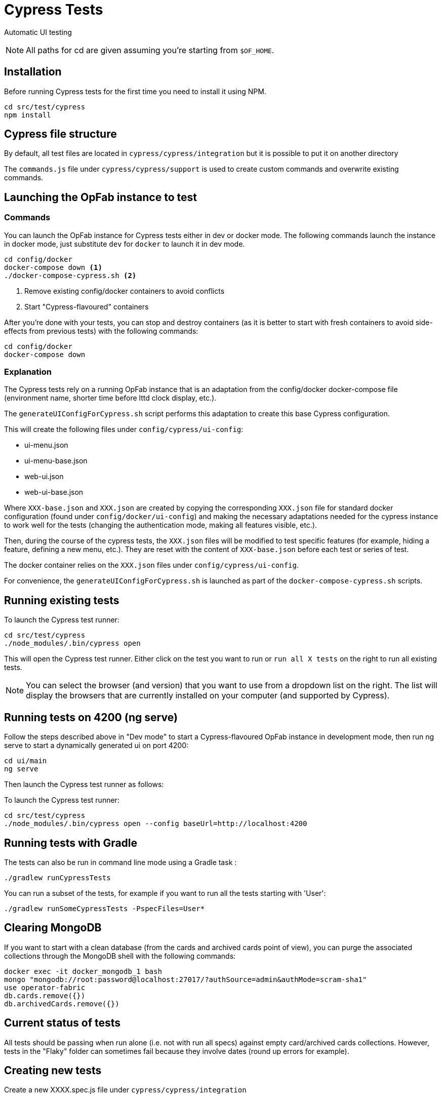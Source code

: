 // Copyright (c) 2021 RTE (http://www.rte-france.com)
// See AUTHORS.txt
// This document is subject to the terms of the Creative Commons Attribution 4.0 International license.
// If a copy of the license was not distributed with this
// file, You can obtain one at https://creativecommons.org/licenses/by/4.0/.
// SPDX-License-Identifier: CC-BY-4.0

= Cypress Tests

Automatic UI testing 


NOTE: All paths for cd are given assuming you're starting from `$OF_HOME`.

== Installation

Before running Cypress tests for the first time you need to install it using NPM.

[source,bash]
----
cd src/test/cypress
npm install
----

== Cypress file structure

By default, all test files are located in `cypress/cypress/integration` but it is possible to put it on another directory

The `commands.js` file under `cypress/cypress/support` is used to create custom commands and overwrite existing commands.

== Launching the OpFab instance to test

=== Commands

You can launch the OpFab instance for Cypress tests either in dev or docker mode. The following commands launch the
instance in docker mode, just substitute `dev` for `docker` to launch it in dev mode.

[source,bash]
----
cd config/docker
docker-compose down <1>
./docker-compose-cypress.sh <2>
----
<1> Remove existing config/docker containers to avoid conflicts
<2> Start "Cypress-flavoured" containers

After you're done with your tests, you can stop and destroy containers (as it is better to start with fresh containers to avoid
side-effects from previous tests) with the following commands:

[source,bash]
----
cd config/docker
docker-compose down
----

=== Explanation

The Cypress tests rely on a running OpFab instance that is an adaptation from the config/docker docker-compose file
(environment name, shorter time before lttd clock display, etc.).

The `generateUIConfigForCypress.sh` script performs this adaptation to create this base Cypress configuration.

This will create the following files under `config/cypress/ui-config`:

* ui-menu.json
* ui-menu-base.json
* web-ui.json
* web-ui-base.json

Where `XXX-base.json` and `XXX.json` are created by copying the corresponding `XXX.json` file for standard docker
configuration (found under `config/docker/ui-config`) and making the necessary adaptations needed for the cypress instance to
work well for the tests (changing the authentication mode, making all features visible, etc.).

Then, during the course of the cypress tests, the `XXX.json` files will be modified to test specific features
(for example, hiding a feature, defining a new menu, etc.). They are reset with the content of `XXX-base.json`
before each test or series of test.

The docker container relies on the `XXX.json` files under `config/cypress/ui-config`.

For convenience, the `generateUIConfigForCypress.sh` is launched as part of the `docker-compose-cypress.sh` scripts.

== Running existing tests

To launch the Cypress test runner:

[source,bash]
----
cd src/test/cypress
./node_modules/.bin/cypress open
----

This will open the Cypress test runner. Either click on the test you want to run or `run all X tests` on the right to
run all existing tests.

NOTE: You can select the browser (and version) that you want to use from a dropdown list on the right. The list will
display the browsers that are currently installed on your computer (and supported by Cypress).

== Running tests on 4200 (ng serve)

Follow the steps described above in "Dev mode" to start a Cypress-flavoured OpFab instance in development mode, then
run ng serve to start a dynamically generated ui on port 4200:

[source,bash]
----
cd ui/main
ng serve
----

Then launch the Cypress test runner as follows:

To launch the Cypress test runner:

[source,bash]
----
cd src/test/cypress
./node_modules/.bin/cypress open --config baseUrl=http://localhost:4200
----

== Running tests with Gradle

The tests can also be run in command line mode using a Gradle task :

[source,bash]
----
./gradlew runCypressTests
----

You can run a subset of the tests, for example if you want to run all the tests starting with 'User':

[source,bash]
----
./gradlew runSomeCypressTests -PspecFiles=User*
----

== Clearing MongoDB

If you want to start with a clean database (from the cards and archived cards point of view), you can purge the
associated collections through the MongoDB shell with the following commands:

[source,bash]
----
docker exec -it docker_mongodb_1 bash
mongo "mongodb://root:password@localhost:27017/?authSource=admin&authMode=scram-sha1"
use operator-fabric
db.cards.remove({})
db.archivedCards.remove({})
----

== Current status of tests

All tests should be passing when run alone (i.e. not with run all specs) against empty card/archived cards collections.
However, tests in the "Flaky" folder can sometimes fail because they involve dates (round up errors for example).

== Creating new tests

Create a new XXXX.spec.js file under `cypress/cypress/integration`

NOTE: We will need to define a convention for naming and organizing tests.

=== Useful documentation

==== Cypress Documentation
* https://docs.cypress.io/guides/references/assertions#Common-Assertions[Most Common Assertions]
* https://docs.cypress.io/guides/references/assertions[Assertions Reference]
* https://docs.cypress.io/faq/questions/using-cypress-faq[FAQ]

==== Other links
* https://medium.com/slido-dev-blog/cypress-tips-4-testing-lists-of-items-dccd4b688816[Testing lists of items]
* https://developer.mozilla.org/en/docs/Learn/HTML/Howto/Use_data_attributes[Use data attributes]
* https://codelikethis.com/lessons/javascript/cypress#anchor/nothing_happens_immediately[Nothing happens immediately]

=== Guidelines and tips

* Use the https://docs.cypress.io/api/commands/get#Get-in-within[find or within commands] rather than complex CSS
selectors to target descendants elements.
* If you want to access aliases using the `this` keyword, make sure you are using anonymous functions rather than fat
arrow functions, otherwise use cy.get('@myAlias') to access it asynchronously
(https://docs.cypress.io/guides/core-concepts/variables-and-aliases#Avoiding-the-use-of-this[the documentation]
has recently been updated on this topic).
* When running tests, make sure that you are not connected to OpFab as it can cause unexpected behaviour with read
cards for example.
* When chaining a `should` assertion to a `cy.get` command that returns several elements, it will pass if it is true for
ANY of these elements. Use each + callback to check that an assertion is true on every element.
* `cy.contains` is a command, not an assertion. If you want to test the attribute, classes, content etc. of an element,
it's better to target the element by id or data attribute using a `cy.get()` command for example and then chain an
assertion with `should()`.
This way, you will get an expected/actual error message if the assertion fails, you will avoid false positives (text is
found in another sibling element) and hard to debug behaviour with retries.
* Be careful with `find()` (see #1751 for an example of issue that it can cause). See the Cypress documentation for
https://docs.cypress.io/guides/core-concepts/retry-ability#Only-the-last-command-is-retried[an
explanation] and https://docs.cypress.io/guides/core-concepts/retry-ability#Merging-queries[a less flaky alternative].


== Configuration

In `cypress.config.js`:

* `e2e.baseUrl`: The base url of the OperatorFabric instance you're testing against. It will be appended in front of any
    `visit` call.
* `e2e.env.host`: The host corresponding to the OperatorFabric instance you're testing against. It will be used for API
calls.
* `e2e.env.defaultWaitTime`: Using the custom-defined command cy.waitDefaultTime() instead of cy.wait(XXX) allows the wait
time to be changed globally for all steps to the value defined by this property.